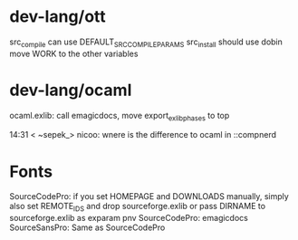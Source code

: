 * dev-lang/ott
src_compile can use DEFAULT_SRC_COMPILE_PARAMS
src_install should use dobin
move WORK to the other variables

* dev-lang/ocaml
ocaml.exlib: call emagicdocs, move export_exlib_phases to top

14:31 < ~sepek_> nicoo: wnere is the difference to ocaml in ::compnerd

* Fonts
SourceCodePro: if you set HOMEPAGE and DOWNLOADS manually, simply also set REMOTE_IDS and drop sourceforge.exlib
               or pass DIRNAME to sourceforge.exlib as exparam pnv
SourceCodePro: emagicdocs
SourceSansPro: Same as SourceCodePro
